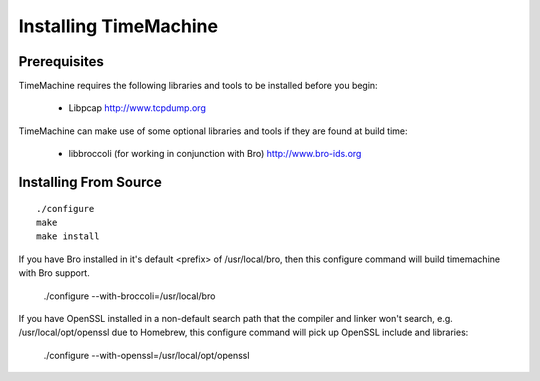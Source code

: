 ======================
Installing TimeMachine
======================

Prerequisites
=============

TimeMachine requires the following libraries and tools to be 
installed before you begin:

    * Libpcap                           http://www.tcpdump.org

TimeMachine can make use of some optional libraries and tools if they 
are found at build time:

    * libbroccoli (for working in conjunction with Bro)  http://www.bro-ids.org

Installing From Source
======================

::

    ./configure
    make
    make install

If you have Bro installed in it's default <prefix> of
/usr/local/bro, then this configure command will build
timemachine with Bro support.

    ./configure --with-broccoli=/usr/local/bro

If you have OpenSSL installed in a non-default search path that the compiler and linker
won't search, e.g. /usr/local/opt/openssl due to Homebrew, this configure command will
pick up OpenSSL include and libraries:

    ./configure --with-openssl=/usr/local/opt/openssl
